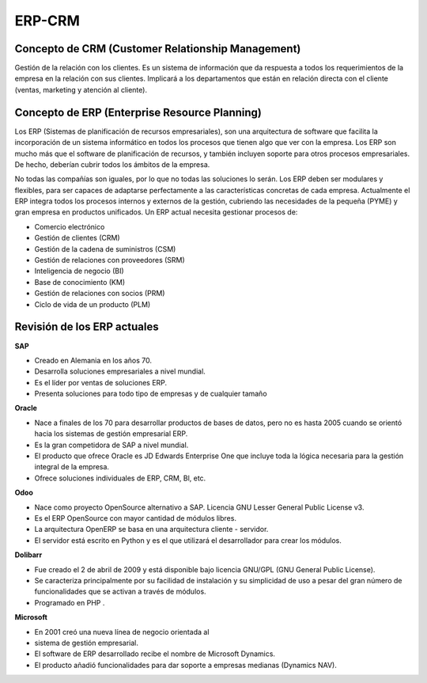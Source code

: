 *******
ERP-CRM
******* 

Concepto de CRM (Customer Relationship Management)
--------------------------------------------------

Gestión de la relación con los clientes. Es un sistema de información que da respuesta a todos los requerimientos de la empresa en la relación con sus clientes.
Implicará a los departamentos que están en relación directa con el cliente (ventas, marketing y atención al cliente).

Concepto de ERP (Enterprise Resource Planning)
----------------------------------------------

Los ERP (Sistemas de planificación de recursos empresariales), son una arquitectura de software que facilita la incorporación de un sistema informático en todos los procesos que tienen algo que ver con la empresa.
Los ERP son mucho más que el software de planificación de recursos, y también incluyen soporte para otros procesos empresariales. De hecho, deberían cubrir todos los ámbitos de la empresa.

No todas las compañías son iguales, por lo que no todas las soluciones lo serán. Los ERP deben ser modulares y flexibles, para ser capaces de adaptarse perfectamente a las características concretas de cada empresa.
Actualmente el ERP integra todos los procesos internos y externos de la gestión, cubriendo las necesidades de la pequeña (PYME) y gran empresa en productos unificados.
Un ERP actual necesita gestionar procesos de:

* Comercio electrónico
* Gestión de clientes (CRM)
* Gestión de la cadena de suministros (CSM)
* Gestión de relaciones con proveedores (SRM)
* Inteligencia de negocio (BI)
* Base de conocimiento (KM)
* Gestión de relaciones con socios (PRM)
* Ciclo de vida de un producto (PLM)

Revisión de los ERP actuales
----------------------------

.. image:: imagenes/00_erp1.png
   :height: 40
   
**SAP**  

* Creado en Alemania en los años 70.
* Desarrolla soluciones empresariales a nivel mundial.
* Es el líder por ventas de soluciones ERP.
* Presenta soluciones para todo tipo de empresas y de cualquier tamaño

.. image:: imagenes/00_erp2.png
   :height: 40

**Oracle** 

* Nace a finales de los 70 para desarrollar productos de bases de datos, pero no es hasta 2005 cuando se orientó hacia los sistemas de gestión empresarial ERP.
* Es la gran competidora de SAP a nivel mundial.
* El producto que ofrece Oracle es JD Edwards Enterprise One que incluye toda la lógica necesaria para la gestión integral de la empresa.
* Ofrece soluciones individuales de ERP, CRM, Bl, etc.



.. image:: imagenes/00_erp3.png
   :height: 40
   
**Odoo**   

* Nace como proyecto OpenSource alternativo a SAP. Licencia GNU Lesser General Public License v3.
* Es el ERP OpenSource con mayor cantidad de módulos libres.
* La arquitectura OpenERP se basa en una arquitectura cliente - servidor.
* El servidor está escrito en Python y es el que utilizará el desarrollador para crear los módulos.



.. image:: imagenes/00_erp4.png
   :height: 40
   
**Dolibarr**  

* Fue creado el 2 de abril de 2009 y está disponible bajo licencia GNU/GPL (GNU General Public License).
* Se caracteriza principalmente por su facilidad de instalación y su simplicidad de uso a pesar del gran número de funcionalidades que se activan a través de módulos.
* Programado en PHP . 



.. image:: imagenes/00_erp5.png
   :height: 40
   
**Microsoft**  

* En 2001 creó una nueva línea de negocio orientada al
* sistema de gestión empresarial.
* El software de ERP desarrollado recibe el nombre de Microsoft Dynamics.
* El producto añadió funcionalidades para dar soporte a empresas medianas (Dynamics NAV).
